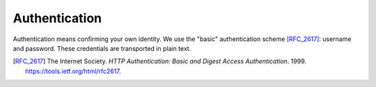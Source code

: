 Authentication
==============

Authentication means confirming your own identity.
We use the "basic" authentication scheme [RFC_2617]_:
username and password.
These credentials are transported in plain text.

..  http:post:: /api/v1/login

    Verify identify by providing username and password.

    :<json string email: User's email address
    :<json string senha: User's password

    :>json string usuario: User's details
    :>json string token_autenticacao: User's authorization code

    :statuscode 200:
    :statuscode 400:
    :statuscode 401:
    :statuscode 409:
    :statuscode 500:

    **Example**

    Successful authentication.

    ..  literalinclude:: ../examples/002-authentication.sh
        :language: bash
        :caption: Input

    ..  literalinclude:: ../examples/002-authentication.sh.output
        :language: json
        :caption: Output

    **Example**

    Authentication invalid.

    ..  literalinclude:: ../examples/003-authentication.sh
        :language: bash
        :caption: Input

    ..  literalinclude:: ../examples/003-authentication.sh.output
        :language: json
        :caption: Output


.. [RFC_2617] The Internet Society. *HTTP Authentication: Basic and Digest
              Access Authentication*. 1999. https://tools.ietf.org/html/rfc2617.
